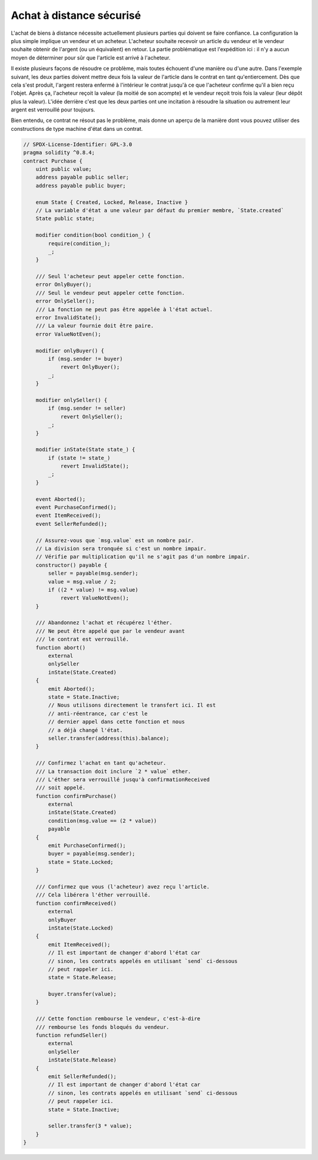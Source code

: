 .. index:: purchase, remote purchase, escrow

********************
Achat à distance sécurisé
********************

L'achat de biens à distance nécessite actuellement plusieurs parties qui doivent se faire confiance.
La configuration la plus simple implique un vendeur et un acheteur. L'acheteur souhaite recevoir
un article du vendeur et le vendeur souhaite obtenir de l'argent (ou un équivalent)
en retour. La partie problématique est l'expédition ici : il n'y a aucun moyen de déterminer pour
sûr que l'article est arrivé à l'acheteur.

Il existe plusieurs façons de résoudre ce problème, mais toutes échouent d'une manière ou d'une autre.
Dans l'exemple suivant, les deux parties doivent mettre deux fois la valeur de l'article dans le
contrat en tant qu'entiercement. Dès que cela s'est produit, l'argent restera enfermé à l'intérieur
le contrat jusqu'à ce que l'acheteur confirme qu'il a bien reçu l'objet. Après ça,
l'acheteur reçoit la valeur (la moitié de son acompte) et le vendeur reçoit trois
fois la valeur (leur dépôt plus la valeur). L'idée derrière
c'est que les deux parties ont une incitation à résoudre la situation ou autrement
leur argent est verrouillé pour toujours.

Bien entendu, ce contrat ne résout pas le problème, mais donne un aperçu de la manière dont
vous pouvez utiliser des constructions de type machine d'état dans un contrat.


.. code-block:: solidity

    // SPDX-License-Identifier: GPL-3.0
    pragma solidity ^0.8.4;
    contract Purchase {
        uint public value;
        address payable public seller;
        address payable public buyer;

        enum State { Created, Locked, Release, Inactive }
        // La variable d'état a une valeur par défaut du premier membre, `State.created`
        State public state;

        modifier condition(bool condition_) {
            require(condition_);
            _;
        }

        /// Seul l'acheteur peut appeler cette fonction.
        error OnlyBuyer();
        /// Seul le vendeur peut appeler cette fonction.
        error OnlySeller();
        /// La fonction ne peut pas être appelée à l'état actuel.
        error InvalidState();
        /// La valeur fournie doit être paire.
        error ValueNotEven();

        modifier onlyBuyer() {
            if (msg.sender != buyer)
                revert OnlyBuyer();
            _;
        }

        modifier onlySeller() {
            if (msg.sender != seller)
                revert OnlySeller();
            _;
        }

        modifier inState(State state_) {
            if (state != state_)
                revert InvalidState();
            _;
        }

        event Aborted();
        event PurchaseConfirmed();
        event ItemReceived();
        event SellerRefunded();

        // Assurez-vous que `msg.value` est un nombre pair.
        // La division sera tronquée si c'est un nombre impair.
        // Vérifie par multiplication qu'il ne s'agit pas d'un nombre impair.
        constructor() payable {
            seller = payable(msg.sender);
            value = msg.value / 2;
            if ((2 * value) != msg.value)
                revert ValueNotEven();
        }

        /// Abandonnez l'achat et récupérez l'éther.
        /// Ne peut être appelé que par le vendeur avant
        /// le contrat est verrouillé.
        function abort()
            external
            onlySeller
            inState(State.Created)
        {
            emit Aborted();
            state = State.Inactive;
            // Nous utilisons directement le transfert ici. Il est
            // anti-réentrance, car c'est le
            // dernier appel dans cette fonction et nous
            // a déjà changé l'état.
            seller.transfer(address(this).balance);
        }

        /// Confirmez l'achat en tant qu'acheteur.
        /// La transaction doit inclure `2 * value` ether.
        /// L'éther sera verrouillé jusqu'à confirmationReceived
        /// soit appelé.
        function confirmPurchase()
            external
            inState(State.Created)
            condition(msg.value == (2 * value))
            payable
        {
            emit PurchaseConfirmed();
            buyer = payable(msg.sender);
            state = State.Locked;
        }

        /// Confirmez que vous (l'acheteur) avez reçu l'article.
        /// Cela libérera l'éther verrouillé.
        function confirmReceived()
            external
            onlyBuyer
            inState(State.Locked)
        {
            emit ItemReceived();
            // Il est important de changer d'abord l'état car
            // sinon, les contrats appelés en utilisant `send` ci-dessous
            // peut rappeler ici.
            state = State.Release;

            buyer.transfer(value);
        }

        /// Cette fonction rembourse le vendeur, c'est-à-dire
        /// rembourse les fonds bloqués du vendeur.
        function refundSeller()
            external
            onlySeller
            inState(State.Release)
        {
            emit SellerRefunded();
            // Il est important de changer d'abord l'état car
            // sinon, les contrats appelés en utilisant `send` ci-dessous
            // peut rappeler ici.
            state = State.Inactive;

            seller.transfer(3 * value);
        }
    }

